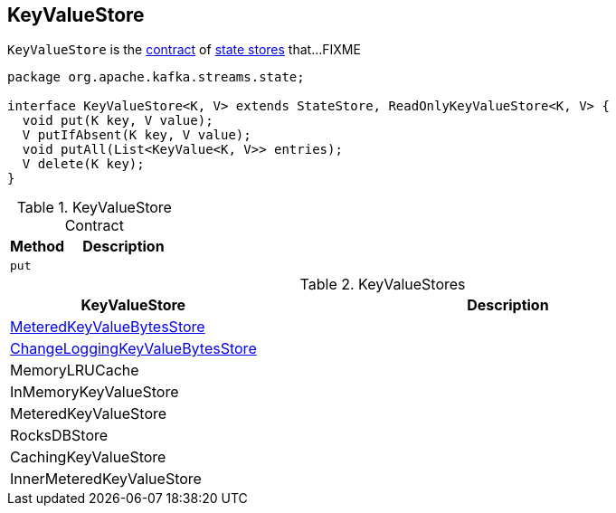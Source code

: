 == [[KeyValueStore]] KeyValueStore

`KeyValueStore` is the <<contract, contract>> of <<implementations, state stores>> that...FIXME

[[contract]]
[source, java]
----
package org.apache.kafka.streams.state;

interface KeyValueStore<K, V> extends StateStore, ReadOnlyKeyValueStore<K, V> {
  void put(K key, V value);
  V putIfAbsent(K key, V value);
  void putAll(List<KeyValue<K, V>> entries);
  V delete(K key);
}
----

.KeyValueStore Contract
[cols="1,2",options="header",width="100%"]
|===
| Method
| Description

| [[put]] `put`
|
|===

[[implementations]]
.KeyValueStores
[cols="1,2",options="header",width="100%"]
|===
| KeyValueStore
| Description

| link:kafka-streams-internals-MeteredKeyValueBytesStore.adoc[MeteredKeyValueBytesStore]
| [[MeteredKeyValueBytesStore]]

| link:kafka-streams-internals-ChangeLoggingKeyValueBytesStore.adoc[ChangeLoggingKeyValueBytesStore]
| [[ChangeLoggingKeyValueBytesStore]]

| MemoryLRUCache
| [[MemoryLRUCache]]

| InMemoryKeyValueStore
| [[InMemoryKeyValueStore]]

| MeteredKeyValueStore
| [[MeteredKeyValueStore]]

| RocksDBStore
| [[RocksDBStore]]

| CachingKeyValueStore
| [[CachingKeyValueStore]]

| InnerMeteredKeyValueStore
| [[InnerMeteredKeyValueStore]]
|===
